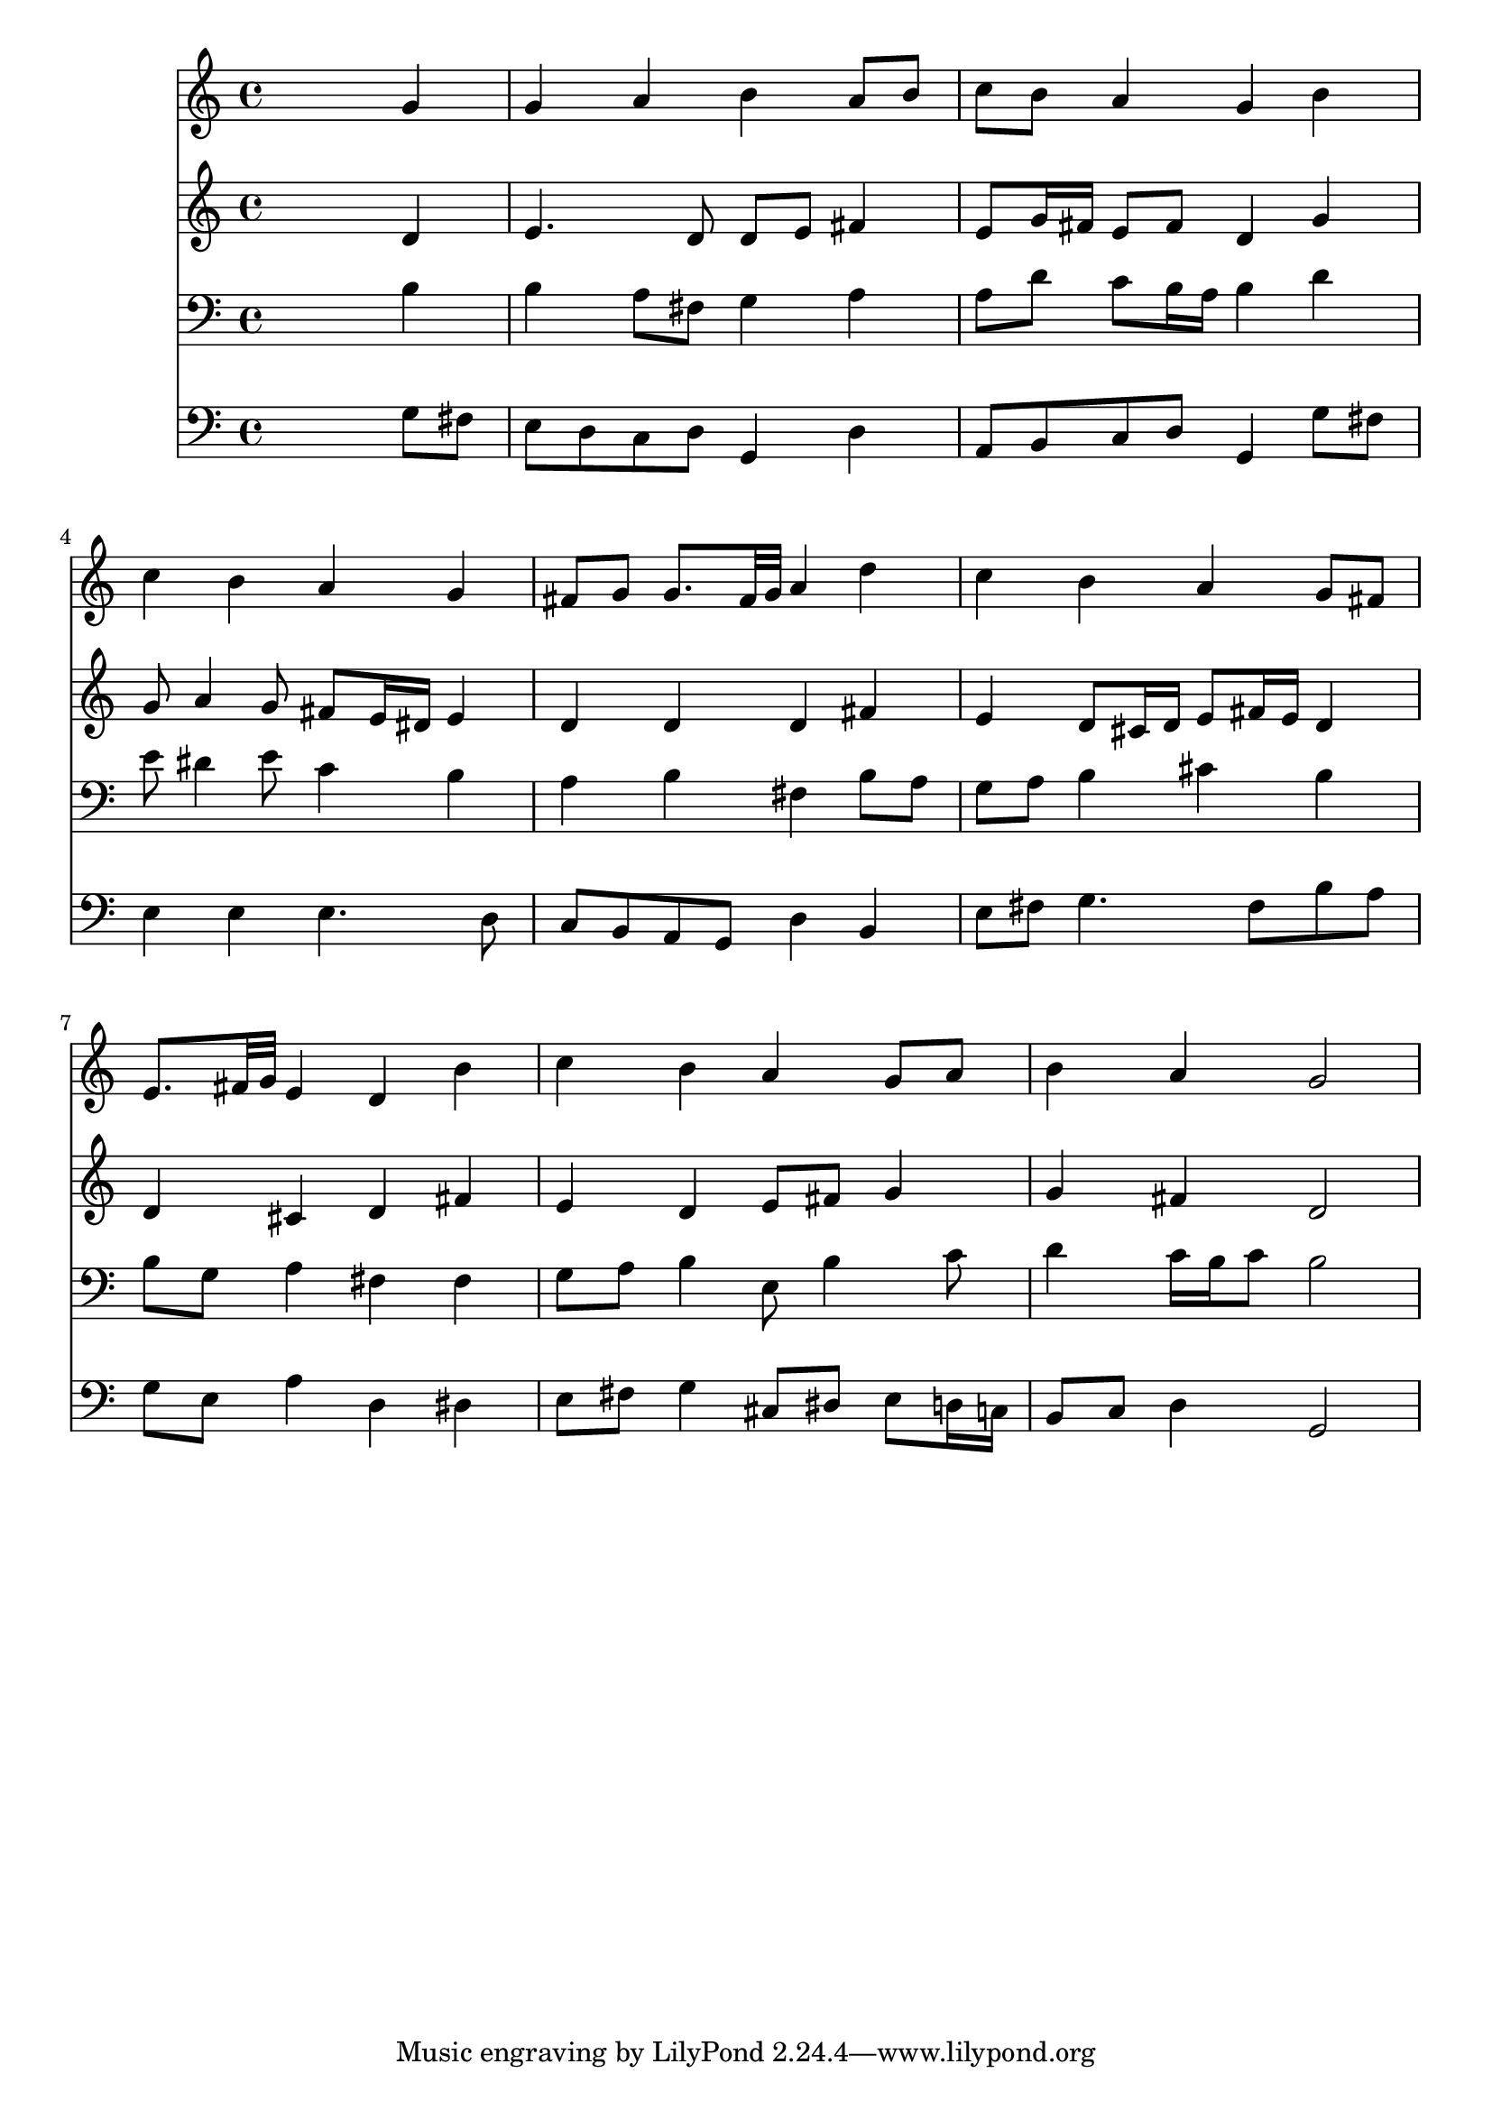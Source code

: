 % Lily was here -- automatically converted by /usr/local/lilypond/usr/bin/midi2ly from 043200b_.mid
\version "2.10.0"


trackAchannelA =  {
  
  \time 4/4 
  

  \key g \major
  
  \tempo 4 = 92 
  
}

trackA = <<
  \context Voice = channelA \trackAchannelA
>>


trackBchannelA = \relative c {
  
  % [SEQUENCE_TRACK_NAME] Instrument 1
  s2. g''4 |
  % 2
  g a b a8 b |
  % 3
  c b a4 g b |
  % 4
  c b a g |
  % 5
  fis8 g g8. fis32 g a4 d |
  % 6
  c b a g8 fis |
  % 7
  e8. fis32 g e4 d b' |
  % 8
  c b a g8 a |
  % 9
  b4 a g2 |
  % 10
  
}

trackB = <<
  \context Voice = channelA \trackBchannelA
>>


trackCchannelA =  {
  
  % [SEQUENCE_TRACK_NAME] Instrument 2
  
}

trackCchannelB = \relative c {
  s2. d'4 |
  % 2
  e4. d8 d e fis4 |
  % 3
  e8 g16 fis e8 fis d4 g |
  % 4
  g8 a4 g8 fis e16 dis e4 |
  % 5
  d d d fis |
  % 6
  e d8 cis16 d e8 fis16 e d4 |
  % 7
  d cis d fis |
  % 8
  e d e8 fis g4 |
  % 9
  g fis d2 |
  % 10
  
}

trackC = <<
  \context Voice = channelA \trackCchannelA
  \context Voice = channelB \trackCchannelB
>>


trackDchannelA =  {
  
  % [SEQUENCE_TRACK_NAME] Instrument 3
  
}

trackDchannelB = \relative c {
  s2. b'4 |
  % 2
  b a8 fis g4 a |
  % 3
  a8 d c b16 a b4 d |
  % 4
  e8 dis4 e8 c4 b |
  % 5
  a b fis b8 a |
  % 6
  g a b4 cis b |
  % 7
  b8 g a4 fis fis |
  % 8
  g8 a b4 e,8 b'4 c8 |
  % 9
  d4 c16 b c8 b2 |
  % 10
  
}

trackD = <<

  \clef bass
  
  \context Voice = channelA \trackDchannelA
  \context Voice = channelB \trackDchannelB
>>


trackEchannelA =  {
  
  % [SEQUENCE_TRACK_NAME] Instrument 4
  
}

trackEchannelB = \relative c {
  s2. g'8 fis |
  % 2
  e d c d g,4 d' |
  % 3
  a8 b c d g,4 g'8 fis |
  % 4
  e4 e e4. d8 |
  % 5
  c b a g d'4 b |
  % 6
  e8 fis g4. fis8 b a |
  % 7
  g e a4 d, dis |
  % 8
  e8 fis g4 cis,8 dis e d16 c |
  % 9
  b8 c d4 g,2 |
  % 10
  
}

trackE = <<

  \clef bass
  
  \context Voice = channelA \trackEchannelA
  \context Voice = channelB \trackEchannelB
>>


\score {
  <<
    \context Staff=trackB \trackB
    \context Staff=trackC \trackC
    \context Staff=trackD \trackD
    \context Staff=trackE \trackE
  >>
}
